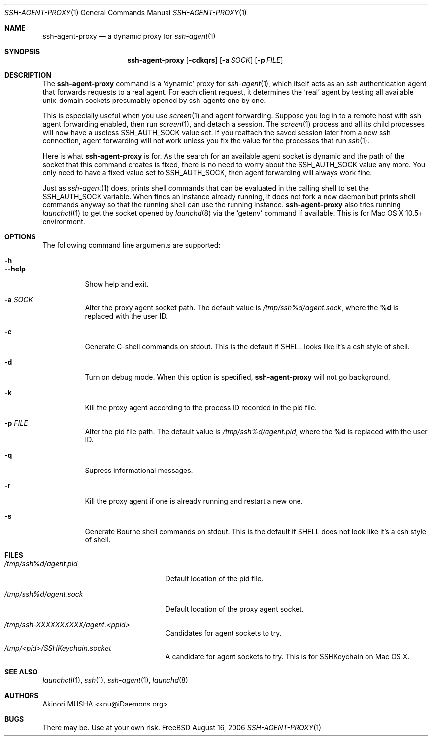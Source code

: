 .\" $Id$
.\"
.Dd August 16, 2006
.Dt SSH-AGENT-PROXY 1
.Os FreeBSD
.Sh NAME
.Nm ssh-agent-proxy
.Nd a dynamic proxy for
.Xr ssh-agent 1
.Sh SYNOPSIS
.Nm
.Op Fl cdkqrs
.Op Fl a Ar SOCK
.Op Fl p Ar FILE
.Sh DESCRIPTION
The
.Nm
command is a
.Sq dynamic
proxy for
.Xr ssh-agent 1 ,
which itself acts as an ssh authentication agent that forwards
requests to a real agent.  For each client request, it determines the
.Sq real
agent by testing all available unix-domain sockets presumably opened
by ssh-agents one by one.
.Pp
This is especially useful when you use
.Xr screen 1
and agent forwarding.  Suppose you log in to a remote host with ssh
agent forwarding enabled, then run
.Xr screen 1 ,
and detach a session.  The
.Xr screen 1
process and all its child processes will now have a useless
.Ev SSH_AUTH_SOCK
value set.  If you reattach the saved session later from a new ssh
connection, agent forwarding will not work unless you fix the value
for the processes that run
.Xr ssh 1 .
.Pp
Here is what
.Nm
is for.  As the search for an available agent socket is dynamic and
the path of the socket that this command creates is fixed, there is no
need to worry about the
.Ev SSH_AUTH_SOCK
value any more.  You only need to have a fixed value set to
.Ev SSH_AUTH_SOCK ,
then agent forwarding will always work fine.
.Pp
Just as
.Xr ssh-agent 1
does,
.Cm
prints shell commands that can be evaluated in the calling shell to
set the
.Ev SSH_AUTH_SOCK
variable.  When
.Cm
finds an instance already running, it does not fork a new daemon but
prints shell commands anyway so that the running shell can use the
running instance.
.PP
.Nm
also tries running
.Xr launchctl 1
to get the socket opened by
.Xr launchd 8
via the
.Sq getenv
command if available.  This is for Mac OS X 10.5+ environment.
.Pp
.Sh OPTIONS
The following command line arguments are supported:
.Pp
.Bl -tag -compact
.It Fl h
.It Fl -help
Show help and exit.
.Pp
.It Fl a Ar SOCK
Alter the proxy agent socket path. The default value is
.Pa /tmp/ssh%d/agent.sock ,
where the
.Cm %d
is replaced with the user ID.
.Pp
.It Fl c
Generate C-shell commands on stdout.  This is the default if
.Ev SHELL
looks like it's a csh style of shell.
.Pp
.It Fl d
Turn on debug mode.  When this option is specified,
.Nm
will not go background.
.Pp
.It Fl k
Kill the proxy agent according to the process ID recorded in the pid
file.
.Pp
.It Fl p Ar FILE
Alter the pid file path.  The default value is
.Pa /tmp/ssh%d/agent.pid ,
where the
.Cm %d
is replaced with the user ID.
.Pp
.It Fl q
Supress informational messages.
.Pp
.It Fl r
Kill the proxy agent if one is already running and restart a new one.
.Pp
.It Fl s
Generate Bourne shell commands on stdout.  This is the default if
.Ev SHELL
does not look like it's a csh style of shell.
.El
.Sh FILES
.Bl -tag -width "/tmp/ssh%d/agent.sock"
.It Pa /tmp/ssh%d/agent.pid
Default location of the pid file.
.Pp
.It Pa /tmp/ssh%d/agent.sock
Default location of the proxy agent socket.
.Pp
.It Pa /tmp/ssh-XXXXXXXXXX/agent.<ppid>
Candidates for agent sockets to try.
.Pp
.It Pa /tmp/<pid>/SSHKeychain.socket
A candidate for agent sockets to try.  This is for SSHKeychain on Mac
OS X.
.El
.Sh SEE ALSO
.Xr launchctl 1 ,
.Xr ssh 1 ,
.Xr ssh-agent 1 ,
.Xr launchd 8
.Sh AUTHORS
.An Akinori MUSHA Aq knu@iDaemons.org
.Sh BUGS
There may be.  Use at your own risk.
